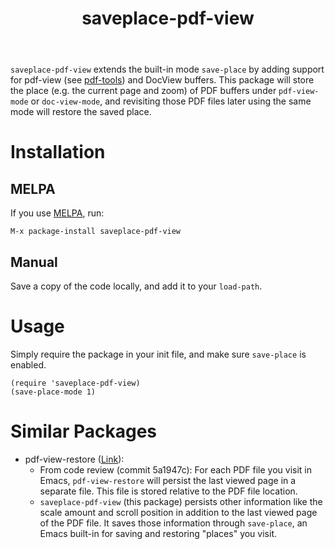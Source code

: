 #+TITLE: saveplace-pdf-view

=saveplace-pdf-view= extends the built-in mode =save-place= by adding
support for pdf-view (see [[https://github.com/politza/pdf-tools][pdf-tools]]) and DocView buffers.  This
package will store the place (e.g. the current page and zoom) of PDF
buffers under =pdf-view-mode= or =doc-view-mode=, and revisiting those
PDF files later using the same mode will restore the saved place.

* Installation

** MELPA

If you use [[https://melpa.org/][MELPA]], run:
#+BEGIN_SRC elisp
M-x package-install saveplace-pdf-view
#+END_SRC

** Manual

Save a copy of the code locally, and add it to your =load-path=.

* Usage

Simply require the package in your init file, and make sure
=save-place= is enabled.

#+BEGIN_SRC elisp
(require 'saveplace-pdf-view)
(save-place-mode 1)
#+END_SRC

* Similar Packages

- pdf-view-restore ([[https://github.com/007kevin/pdf-view-restore][Link]]):
  - From code review (commit 5a1947c): For each PDF file you visit in
    Emacs, =pdf-view-restore= will persist the last viewed page in a
    separate file.  This file is stored relative to the PDF file
    location.
  - =saveplace-pdf-view= (this package) persists other information
    like the scale amount and scroll position in addition to the last
    viewed page of the PDF file.  It saves those information through
    =save-place=, an Emacs built-in for saving and restoring "places"
    you visit.
